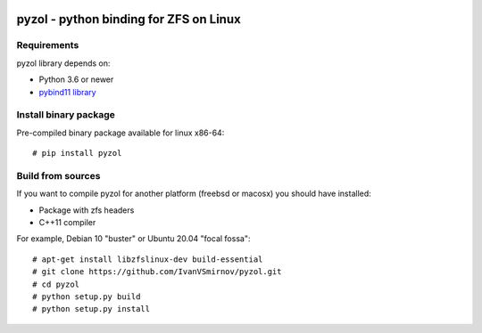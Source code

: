 .. image:: https://travis-ci.com/IvanVSmirnov/pyzol.svg?branch=latest
    :target: https://travis-ci.com/IvanVSmirnov/pyzol

.. image:: https://readthedocs.org/projects/pyzol/badge/?version=latest
    :target: https://pyzol.readthedocs.io/en/latest/?badge=latest
    
.. image:: https://badges.gitter.im/pyzol/community.svg
    :target: https://gitter.im/pyzol/community?utm_source=badge&utm_medium=badge&utm_campaign=pr-badge
    
    
.. image:: https://i.ibb.co/qyVWy2d/wip.png
  :width: 400
  :alt: Work in progress


pyzol - python binding for ZFS on Linux
********************************************************************************

Requirements
--------------------------------------------------------------------------------
pyzol library depends on:

* Python 3.6 or newer
* `pybind11 library <https://github.com/pybind/pybind11>`_


Install binary package
--------------------------------------------------------------------------------
Pre-compiled binary package available for linux x86-64:
::

    # pip install pyzol


Build from sources
--------------------------------------------------------------------------------
If you want to compile pyzol for another platform (freebsd or macosx) you should have installed:

* Package with zfs headers
* C++11 compiler


For example, Debian 10 "buster" or Ubuntu 20.04 "focal fossa":
::

    # apt-get install libzfslinux-dev build-essential
    # git clone https://github.com/IvanVSmirnov/pyzol.git
    # cd pyzol
    # python setup.py build
    # python setup.py install

